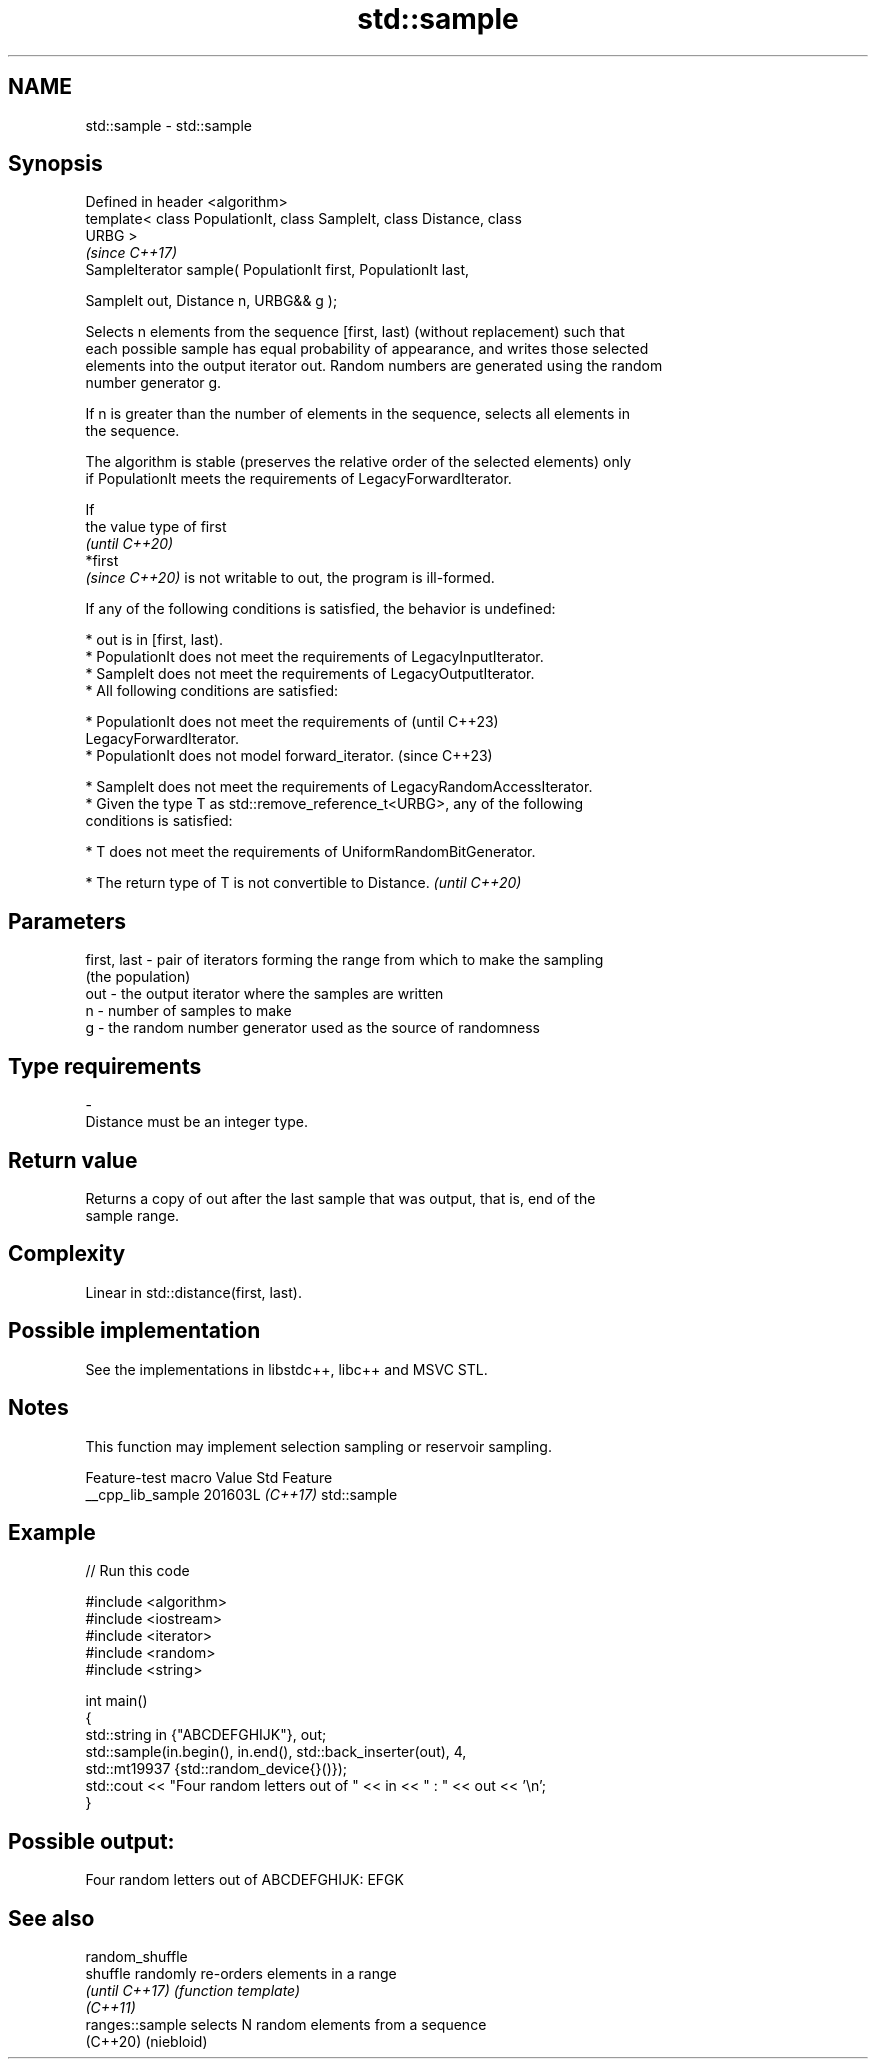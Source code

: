 .TH std::sample 3 "2024.06.10" "http://cppreference.com" "C++ Standard Libary"
.SH NAME
std::sample \- std::sample

.SH Synopsis
   Defined in header <algorithm>
   template< class PopulationIt, class SampleIt, class Distance, class
   URBG >
                                                                          \fI(since C++17)\fP
   SampleIterator sample( PopulationIt first, PopulationIt last,

                          SampleIt out, Distance n, URBG&& g );

   Selects n elements from the sequence [first, last) (without replacement) such that
   each possible sample has equal probability of appearance, and writes those selected
   elements into the output iterator out. Random numbers are generated using the random
   number generator g.

   If n is greater than the number of elements in the sequence, selects all elements in
   the sequence.

   The algorithm is stable (preserves the relative order of the selected elements) only
   if PopulationIt meets the requirements of LegacyForwardIterator.

   If
   the value type of first
   \fI(until C++20)\fP
   *first
   \fI(since C++20)\fP is not writable to out, the program is ill-formed.

   If any of the following conditions is satisfied, the behavior is undefined:

     * out is in [first, last).
     * PopulationIt does not meet the requirements of LegacyInputIterator.
     * SampleIt does not meet the requirements of LegacyOutputIterator.
     * All following conditions are satisfied:

     * PopulationIt does not meet the requirements of                     (until C++23)
       LegacyForwardIterator.
     * PopulationIt does not model forward_iterator.                      (since C++23)

     * SampleIt does not meet the requirements of LegacyRandomAccessIterator.
     * Given the type T as std::remove_reference_t<URBG>, any of the following
       conditions is satisfied:

     * T does not meet the requirements of UniformRandomBitGenerator.

     * The return type of T is not convertible to Distance.   \fI(until C++20)\fP

.SH Parameters

   first, last - pair of iterators forming the range from which to make the sampling
                 (the population)
   out         - the output iterator where the samples are written
   n           - number of samples to make
   g           - the random number generator used as the source of randomness
.SH Type requirements
   -
   Distance must be an integer type.

.SH Return value

   Returns a copy of out after the last sample that was output, that is, end of the
   sample range.

.SH Complexity

   Linear in std::distance(first, last).

.SH Possible implementation

   See the implementations in libstdc++, libc++ and MSVC STL.

.SH Notes

   This function may implement selection sampling or reservoir sampling.

   Feature-test macro  Value    Std     Feature
   __cpp_lib_sample   201603L \fI(C++17)\fP std::sample

.SH Example


// Run this code

 #include <algorithm>
 #include <iostream>
 #include <iterator>
 #include <random>
 #include <string>

 int main()
 {
     std::string in {"ABCDEFGHIJK"}, out;
     std::sample(in.begin(), in.end(), std::back_inserter(out), 4,
                 std::mt19937 {std::random_device{}()});
     std::cout << "Four random letters out of " << in << " : " << out << '\\n';
 }

.SH Possible output:

 Four random letters out of ABCDEFGHIJK: EFGK

.SH See also

   random_shuffle
   shuffle        randomly re-orders elements in a range
   \fI(until C++17)\fP  \fI(function template)\fP
   \fI(C++11)\fP
   ranges::sample selects N random elements from a sequence
   (C++20)        (niebloid)
